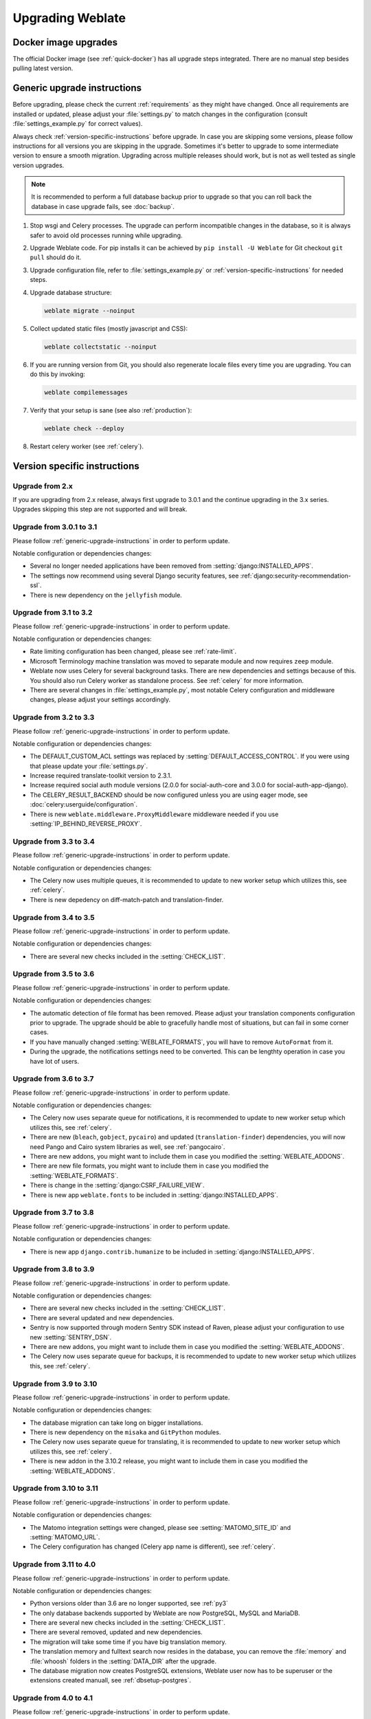 Upgrading Weblate
=================

Docker image upgrades
---------------------

The official Docker image (see :ref:`quick-docker`) has all upgrade steps
integrated. There are no manual step besides pulling latest version.

.. _generic-upgrade-instructions:

Generic upgrade instructions
----------------------------

Before upgrading, please check the current :ref:`requirements` as they might have
changed. Once all requirements are installed or updated, please adjust your
:file:`settings.py` to match changes in the configuration (consult
:file:`settings_example.py` for correct values).

Always check :ref:`version-specific-instructions` before upgrade. In case you
are skipping some versions, please follow instructions for all versions you are
skipping in the upgrade. Sometimes it's better to upgrade to some intermediate
version to ensure a smooth migration. Upgrading across multiple releases should
work, but is not as well tested as single version upgrades.

.. note::

    It is recommended to perform a full database backup prior to upgrade so that you
    can roll back the database in case upgrade fails, see :doc:`backup`.

1. Stop wsgi and Celery processes. The upgrade can perform incompatible changes in the
   database, so it is always safer to avoid old processes running while upgrading.

2. Upgrade Weblate code. For pip installs it can be achieved by ``pip install -U Weblate`` for Git checkout ``git pull`` should do it.

3. Upgrade configuration file, refer to :file:`settings_example.py` or
   :ref:`version-specific-instructions` for needed steps.

4. Upgrade database structure:

   .. code-block:: sh

        weblate migrate --noinput

5. Collect updated static files (mostly javascript and CSS):

   .. code-block:: sh

        weblate collectstatic --noinput

6. If you are running version from Git, you should also regenerate locale files
   every time you are upgrading. You can do this by invoking:

   .. code-block:: sh

        weblate compilemessages

7. Verify that your setup is sane (see also :ref:`production`):

   .. code-block:: sh

        weblate check --deploy

8. Restart celery worker (see :ref:`celery`).


.. _version-specific-instructions:

Version specific instructions
-----------------------------

Upgrade from 2.x
~~~~~~~~~~~~~~~~

If you are upgrading from 2.x release, always first upgrade to 3.0.1 and the
continue upgrading in the 3.x series.  Upgrades skipping this step are not
supported and will break.

.. seealso::

   `Upgrade from 2.20 to 3.0 in Weblate 3.0 documentation <https://docs.weblate.org/en/weblate-3.0.1/admin/upgrade.html#upgrade-3>`_

.. _up-3-1:

Upgrade from 3.0.1 to 3.1
~~~~~~~~~~~~~~~~~~~~~~~~~

Please follow :ref:`generic-upgrade-instructions` in order to perform update.

Notable configuration or dependencies changes:

* Several no longer needed applications have been removed from :setting:`django:INSTALLED_APPS`.
* The settings now recommend using several Django security features, see :ref:`django:security-recommendation-ssl`.
* There is new dependency on the ``jellyfish`` module.

.. seealso:: :ref:`generic-upgrade-instructions`

Upgrade from 3.1 to 3.2
~~~~~~~~~~~~~~~~~~~~~~~

Please follow :ref:`generic-upgrade-instructions` in order to perform update.

Notable configuration or dependencies changes:

* Rate limiting configuration has been changed, please see :ref:`rate-limit`.
* Microsoft Terminology machine translation was moved to separate module and now requires ``zeep`` module.
* Weblate now uses Celery for several background tasks. There are new dependencies and settings because of this. You should also run Celery worker as standalone process. See :ref:`celery` for more information.
* There are several changes in :file:`settings_example.py`, most notable Celery configuration and middleware changes, please adjust your settings accordingly.

.. seealso:: :ref:`generic-upgrade-instructions`


Upgrade from 3.2 to 3.3
~~~~~~~~~~~~~~~~~~~~~~~

Please follow :ref:`generic-upgrade-instructions` in order to perform update.

Notable configuration or dependencies changes:

* The DEFAULT_CUSTOM_ACL settings was replaced by :setting:`DEFAULT_ACCESS_CONTROL`. If you were using that please update your :file:`settings.py`.
* Increase required translate-toolkit version to 2.3.1.
* Increase required social auth module versions (2.0.0 for social-auth-core and 3.0.0 for social-auth-app-django).
* The CELERY_RESULT_BACKEND should be now configured unless you are using eager mode, see :doc:`celery:userguide/configuration`.
* There is new ``weblate.middleware.ProxyMiddleware`` middleware needed if you use :setting:`IP_BEHIND_REVERSE_PROXY`.

.. seealso:: :ref:`generic-upgrade-instructions`


Upgrade from 3.3 to 3.4
~~~~~~~~~~~~~~~~~~~~~~~

Please follow :ref:`generic-upgrade-instructions` in order to perform update.

Notable configuration or dependencies changes:

* The Celery now uses multiple queues, it is recommended to update to new worker setup which utilizes this, see :ref:`celery`.
* There is new depedency on diff-match-patch and translation-finder.

.. seealso:: :ref:`generic-upgrade-instructions`


Upgrade from 3.4 to 3.5
~~~~~~~~~~~~~~~~~~~~~~~

Please follow :ref:`generic-upgrade-instructions` in order to perform update.

Notable configuration or dependencies changes:

* There are several new checks included in the :setting:`CHECK_LIST`.

.. seealso:: :ref:`generic-upgrade-instructions`



Upgrade from 3.5 to 3.6
~~~~~~~~~~~~~~~~~~~~~~~

Please follow :ref:`generic-upgrade-instructions` in order to perform update.

Notable configuration or dependencies changes:

* The automatic detection of file format has been removed. Please adjust your
  translation components configuration prior to upgrade. The upgrade should be
  able to gracefully handle most of situations, but can fail in some corner
  cases.
* If you have manually changed :setting:`WEBLATE_FORMATS`, you will have to remove
  ``AutoFormat`` from it.
* During the upgrade, the notifications settings need to be converted. This can
  be lengthty operation in case you have lot of users.

.. seealso:: :ref:`generic-upgrade-instructions`

Upgrade from 3.6 to 3.7
~~~~~~~~~~~~~~~~~~~~~~~

Please follow :ref:`generic-upgrade-instructions` in order to perform update.

Notable configuration or dependencies changes:

* The Celery now uses separate queue for notifications, it is recommended to update to new worker setup which utilizes this, see :ref:`celery`.
* There are new (``bleach``, ``gobject``, ``pycairo``) and updated (``translation-finder``) dependencies, you will now need Pango and Cairo system libraries as well, see :ref:`pangocairo`.
* There are new addons, you might want to include them in case you modified the :setting:`WEBLATE_ADDONS`.
* There are new file formats, you might want to include them in case you modified the :setting:`WEBLATE_FORMATS`.
* There is change in the :setting:`django:CSRF_FAILURE_VIEW`.
* There is new app ``weblate.fonts`` to be included in :setting:`django:INSTALLED_APPS`.

.. seealso:: :ref:`generic-upgrade-instructions`

Upgrade from 3.7 to 3.8
~~~~~~~~~~~~~~~~~~~~~~~

Please follow :ref:`generic-upgrade-instructions` in order to perform update.

Notable configuration or dependencies changes:

* There is new app ``django.contrib.humanize`` to be included in :setting:`django:INSTALLED_APPS`.

.. seealso:: :ref:`generic-upgrade-instructions`

Upgrade from 3.8 to 3.9
~~~~~~~~~~~~~~~~~~~~~~~

Please follow :ref:`generic-upgrade-instructions` in order to perform update.

Notable configuration or dependencies changes:

* There are several new checks included in the :setting:`CHECK_LIST`.
* There are several updated and new dependencies.
* Sentry is now supported through modern Sentry SDK instead of Raven, please adjust your configuration to use new :setting:`SENTRY_DSN`.
* There are new addons, you might want to include them in case you modified the :setting:`WEBLATE_ADDONS`.
* The Celery now uses separate queue for backups, it is recommended to update to new worker setup which utilizes this, see :ref:`celery`.

.. seealso:: :ref:`generic-upgrade-instructions`

Upgrade from 3.9 to 3.10
~~~~~~~~~~~~~~~~~~~~~~~~

Please follow :ref:`generic-upgrade-instructions` in order to perform update.

Notable configuration or dependencies changes:

* The database migration can take long on bigger installations.
* There is new dependency on the ``misaka`` and ``GitPython`` modules.
* The Celery now uses separate queue for translating, it is recommended to update to new worker setup which utilizes this, see :ref:`celery`.
* There is new addon in the 3.10.2 release, you might want to include them in case you modified the :setting:`WEBLATE_ADDONS`.

.. seealso:: :ref:`generic-upgrade-instructions`

Upgrade from 3.10 to 3.11
~~~~~~~~~~~~~~~~~~~~~~~~~

Please follow :ref:`generic-upgrade-instructions` in order to perform update.

Notable configuration or dependencies changes:

* The Matomo integration settings were changed, please see :setting:`MATOMO_SITE_ID` and :setting:`MATOMO_URL`.
* The Celery configuration has changed (Celery app name is different), see :ref:`celery`.

.. seealso:: :ref:`generic-upgrade-instructions`

Upgrade from 3.11 to 4.0
~~~~~~~~~~~~~~~~~~~~~~~~

Please follow :ref:`generic-upgrade-instructions` in order to perform update.

Notable configuration or dependencies changes:

* Python versions older than 3.6 are no longer supported, see :ref:`py3`
* The only database backends supported by Weblate are now PostgreSQL, MySQL and MariaDB.
* There are several new checks included in the :setting:`CHECK_LIST`.
* There are several removed, updated and new dependencies.
* The migration will take some time if you have big translation memory.
* The translation memory and fulltext search now resides in the database, you can remove the :file:`memory` and :file:`whoosh` folders in the :setting:`DATA_DIR` after the upgrade.
* The database migration now creates PostgreSQL extensions, Weblate user now has to be superuser or the extensions created manuall, see :ref:`dbsetup-postgres`.

.. seealso:: :ref:`generic-upgrade-instructions`

Upgrade from 4.0 to 4.1
~~~~~~~~~~~~~~~~~~~~~~~

Please follow :ref:`generic-upgrade-instructions` in order to perform update.

Notable configuration or dependencies changes:

* There are several changes in :file:`settings_example.py`, most notable middleware changes, please adjust your settings accordingly.

.. seealso:: :ref:`generic-upgrade-instructions`

.. _py3:

Upgrading from Python 2 to Python 3
-----------------------------------

Weblate no longer supports Python older than 3.5. In case you are still running
on older version, please perform migration to Python 3 first on existing
version and upgrade later. See `Upgrading from Python 2 to Python 3 in the Weblate
3.11.1 documentation
<https://docs.weblate.org/en/weblate-3.11.1/admin/upgrade.html#upgrading-from-python-2-to-python-3>`_.

.. _database-migration:

Migrating from other databases to PostgreSQL
--------------------------------------------

If you are running Weblate on other dabatase than PostgreSQL, you should
migrate to PostgreSQL as that will be the only supported database backend in
the 4.0 release. The following steps will guide you in migrating your data
between the databases. Please remember to stop both web and Celery servers
prior to the migration, otherwise you might end up with inconsistent data.

Creating a database in PostgreSQL
~~~~~~~~~~~~~~~~~~~~~~~~~~~~~~~~~

It is usually a good idea to run Weblate in a separate database, and separate user account:

.. code-block:: sh

    # If PostgreSQL was not installed before, set the master password
    sudo -u postgres psql postgres -c "\password postgres"

    # Create a database user called "weblate"
    sudo -u postgres createuser -D -P weblate

    # Create the database "weblate" owned by "weblate"
    sudo -u postgres createdb -O weblate weblate

Migrating using Django JSON dumps
~~~~~~~~~~~~~~~~~~~~~~~~~~~~~~~~~

The simplest approach for migration is to utilize Django JSON dumps. This works well for smaller installations. On bigger sites you might want to use pgloader instead, see :ref:`pgloader-migration`.

1. Add PostgeSQL as additional database connection to the :file:`settings.py`:

.. code-block:: python

    DATABASES = {
        'default': {
            # Database engine
            'ENGINE': 'django.db.backends.mysql',
            # Database name
            'NAME': 'weblate',
            # Database user
            'USER': 'weblate',
            # Database password
            'PASSWORD': 'password',
            # Set to empty string for localhost
            'HOST': 'database.example.com',
            # Set to empty string for default
            'PORT': '',
            # Additional database options
            'OPTIONS': {
                # In case of using an older MySQL server, which has MyISAM as a default storage
                # 'init_command': 'SET storage_engine=INNODB',
                # Uncomment for MySQL older than 5.7:
                # 'init_command': "SET sql_mode='STRICT_TRANS_TABLES'",
                # If your server supports it, see the Unicode issues above
               'charset': 'utf8mb4',
               # Change connection timeout in case you get MySQL gone away error:
               'connect_timeout': 28800,
            }
        },
        'postgresql': {
            # Database engine
            'ENGINE': 'django.db.backends.postgresql',
            # Database name
            'NAME': 'weblate',
            # Database user
            'USER': 'weblate',
            # Database password
            'PASSWORD': 'password',
            # Set to empty string for localhost
            'HOST': 'database.example.com',
            # Set to empty string for default
            'PORT': '',
        }
    }

2. Run migrations and drop any data inserted into the tables:

.. code-block:: sh

   weblate migrate --database=postgresql
   weblate sqlflush --database=postgresql | weblate dbshell --database=postgresql

3. Dump legacy database and import to PostgreSQL

.. code-block:: sh

   weblate dumpdata --all --output weblate.json
   weblate loaddata weblate.json --database=postgresql

4. Adjust :setting:`django:DATABASES` to use just PostgreSQL database as default,
   remove legacy connection.

Weblate should be now ready to run from the PostgreSQL database.

.. _pgloader-migration:

Migrating to PotsgreSQL using pgloader
~~~~~~~~~~~~~~~~~~~~~~~~~~~~~~~~~~~~~~

The `pgloader`_ is a generic migration tool to migrate data to PostgreSQL. You can use it to migrate Weblate database.

1. Adjust your :file:`settings.py` to use PostgeSQL as a database.

2. Migrate the schema in the PostgreSQL database:

   .. code-block:: sh

       weblate migrate
       weblate sqlflush | weblate dbshell

3. Run the pgloader to transfer the data. The following script can be used to migrate the database, but you might want to learn more about `pgloader`_ to understand what it does and tweak it to match your setup:

   .. code-block:: postgresql

       LOAD DATABASE
            FROM      mysql://weblate:password@localhost/weblate
            INTO postgresql://weblate:password@localhost/weblate

       WITH include no drop, truncate, create no tables, create no indexes, no foreign keys, disable triggers, reset sequences, data only

       ALTER SCHEMA 'weblate' RENAME TO 'public'
       ;


.. _pgloader: https://pgloader.io/

.. _pootle-migration:

Migrating from Pootle
---------------------

As Weblate was originally written as replacement from Pootle, it is supported
to migrate user accounts from Pootle. You can dump the users from Pootle and
import them using :djadmin:`importusers`.
